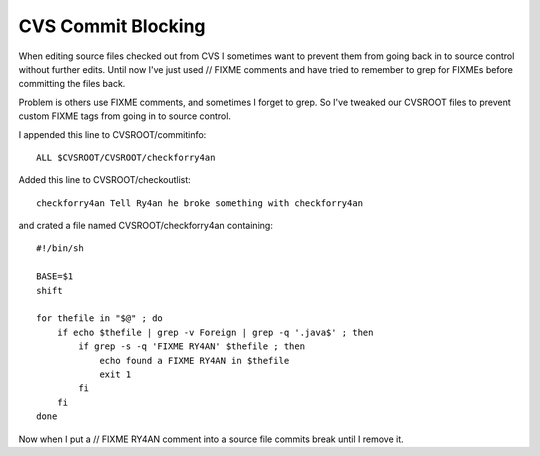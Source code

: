 CVS Commit Blocking
-------------------

When editing source files checked out from CVS I sometimes want to prevent them from going back in to source control without further edits. Until now I've just used  // FIXME  comments and have tried to remember to grep for FIXMEs before committing the files back.

Problem is others use FIXME comments, and sometimes I forget to grep. So I've tweaked our CVSROOT files to prevent custom FIXME tags from going in to source control.

I appended this line to CVSROOT/commitinfo::

	ALL $CVSROOT/CVSROOT/checkforry4an

Added this line to CVSROOT/checkoutlist::

	checkforry4an Tell Ry4an he broke something with checkforry4an

and crated a file named CVSROOT/checkforry4an containing::

	#!/bin/sh

	BASE=$1
	shift

	for thefile in "$@" ; do
	    if echo $thefile | grep -v Foreign | grep -q '.java$' ; then
		if grep -s -q 'FIXME RY4AN' $thefile ; then
		    echo found a FIXME RY4AN in $thefile
		    exit 1
		fi
	    fi
	done

Now when I put a  // FIXME RY4AN  comment into a source file commits break until I remove it.

.. date: 1113195600
